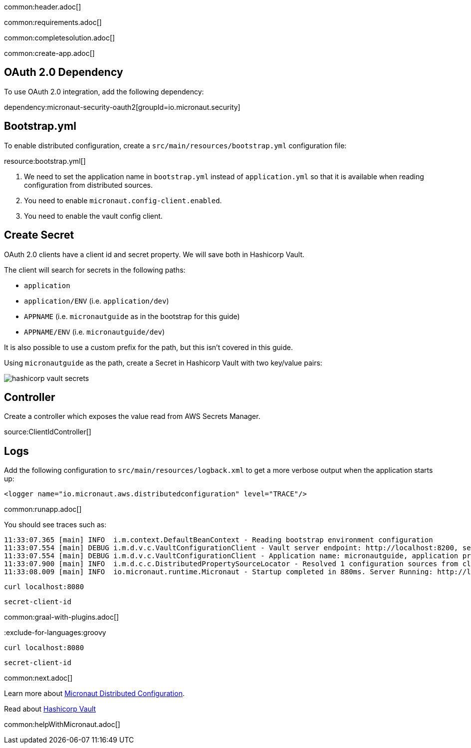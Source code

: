 common:header.adoc[]

common:requirements.adoc[]

common:completesolution.adoc[]

common:create-app.adoc[]

== OAuth 2.0 Dependency

To use OAuth 2.0 integration, add the following dependency:

dependency:micronaut-security-oauth2[groupId=io.micronaut.security]

== Bootstrap.yml

To enable distributed configuration, create a `src/main/resources/bootstrap.yml` configuration file:

resource:bootstrap.yml[]

<1> We need to set the application name in `bootstrap.yml` instead of `application.yml` so that it is available when reading configuration from distributed sources.
<2> You need to enable `micronaut.config-client.enabled`.
<3> You need to enable the vault config client.

== Create Secret

OAuth 2.0 clients have a client id and secret property.
We will save both in Hashicorp Vault.

The client will search for secrets in the following paths:

- `application`
- `application/ENV` (i.e. `application/dev`)
- `APPNAME` (i.e. `micronautguide` as in the bootstrap for this guide)
- `APPNAME/ENV` (i.e. `micronautguide/dev`)

It is also possible to use a custom prefix for the path, but this isn't covered in this guide.

Using `micronautguide` as the path, create a Secret in Hashicorp Vault with two key/value pairs:

image::hashicorp-vault-secrets.png[]

== Controller

Create a controller which exposes the value read from AWS Secrets Manager.

source:ClientIdController[]

== Logs

Add the following configuration to `src/main/resources/logback.xml` to get a more verbose output when the application starts up:

[source, xml]
----
<logger name="io.micronaut.aws.distributedconfiguration" level="TRACE"/>
----

common:runapp.adoc[]

You should see traces such as:

[source]
----
11:33:07.365 [main] INFO  i.m.context.DefaultBeanContext - Reading bootstrap environment configuration
11:33:07.554 [main] DEBUG i.m.d.v.c.VaultConfigurationClient - Vault server endpoint: http://localhost:8200, secret engine version: V2, secret-engine-name: secret, vault keys path prefix:
11:33:07.554 [main] DEBUG i.m.d.v.c.VaultConfigurationClient - Application name: micronautguide, application profiles: [dev]
11:33:07.900 [main] INFO  i.m.d.c.c.DistributedPropertySourceLocator - Resolved 1 configuration sources from client: compositeConfigurationClient(vault-config-client-v2)
11:33:08.009 [main] INFO  io.micronaut.runtime.Micronaut - Startup completed in 880ms. Server Running: http://localhost:8080
----

[source, bash]
----
curl localhost:8080
----

[source]
----
secret-client-id
----

common:graal-with-plugins.adoc[]

:exclude-for-languages:groovy

[source, bash]
----
curl localhost:8080
----

[source]
----
secret-client-id
----

:exclude-for-languages:

common:next.adoc[]

Learn more about https://docs.micronaut.io/latest/guide/index.html#distributedConfiguration[Micronaut Distributed Configuration].

Read about https://www.vaultproject.io/[Hashicorp Vault]

common:helpWithMicronaut.adoc[]
